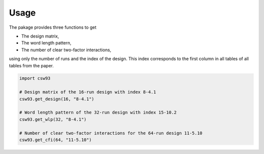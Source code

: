 Usage
=====
The pakage provides three functions to get

- The design matrix,
- The word length pattern,
- The number of clear two-factor interactions,

using only the number of runs and the index of the design.
This index corresponds to the first column in all tables of all tables from the paper.

.. code-block:: python

    import csw93

    # Design matrix of the 16-run design with index 8-4.1
    csw93.get_design(16, "8-4.1")

    # Word length pattern of the 32-run design with index 15-10.2
    csw93.get_wlp(32, "8-4.1")

    # Number of clear two-factor interactions for the 64-run design 11-5.10
    csw93.get_cfi(64, "11-5.10")

